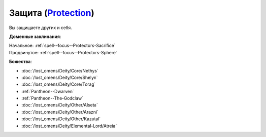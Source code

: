 .. title:: Домен защиты (Protection Domain)

.. rst-class:: domain
.. _Domain--Protection:

Защита (`Protection <https://2e.aonprd.com/Domains.aspx?ID=27>`_)
=============================================================================================================

Вы защищаете других и себя.

**Доменные заклинания**:

| Начальное: :ref:`spell--focus--Protectors-Sacrifice`
| Продвинутое: :ref:`spell--focus--Protectors-Sphere`


**Божества**:

* :doc:`/lost_omens/Deity/Core/Nethys`
* :doc:`/lost_omens/Deity/Core/Shelyn`
* :doc:`/lost_omens/Deity/Core/Torag`
* :ref:`Pantheon--Dwarven`
* :ref:`Pantheon--The-Godclaw`
* :doc:`/lost_omens/Deity/Other/Alseta`
* :doc:`/lost_omens/Deity/Other/Arazni`
* :doc:`/lost_omens/Deity/Other/Kazutal`
* :doc:`/lost_omens/Deity/Elemental-Lord/Atreia`
